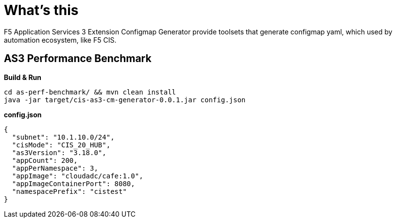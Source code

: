 = What's this

F5 Application Services 3 Extension Configmap Generator provide toolsets that generate configmap yaml, which used by automation ecosystem, like F5 CIS. 

== AS3 Performance Benchmark

[source, bash]
.*Build & Run*
----
cd as-perf-benchmark/ && mvn clean install
java -jar target/cis-as3-cm-generator-0.0.1.jar config.json
----

[source, json]
.*config.json*
----
{
  "subnet": "10.1.10.0/24",
  "cisMode": "CIS_20_HUB",
  "as3Version": "3.18.0",
  "appCount": 200,
  "appPerNamespace": 3,
  "appImage": "cloudadc/cafe:1.0",
  "appImageContainerPort": 8080,
  "namespacePrefix": "cistest"
}
----


